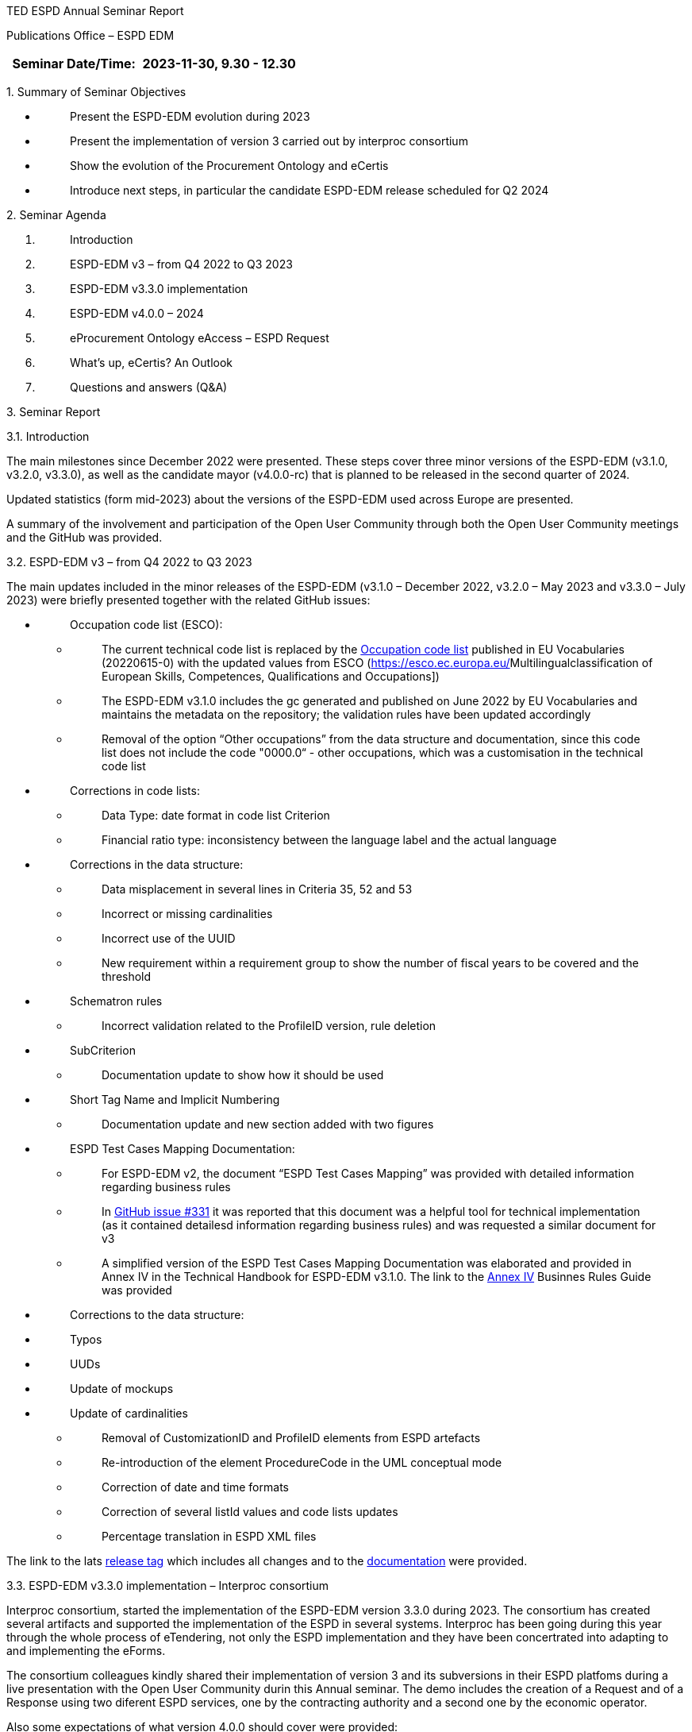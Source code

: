 TED ESPD Annual Seminar Report

Publications Office – ESPD EDM

[width="100%",cols="46%,54%",options="header",]
|===
|Seminar Date/Time: |2023-11-30, 9.30 - 12.30
|===

{empty}1. Summary of Seminar Objectives

* {blank}
+
____
Present the ESPD-EDM evolution during 2023
____
* {blank}
+
____
Present the implementation of version 3 carried out by interproc
consortium
____
* {blank}
+
____
Show the evolution of the Procurement Ontology and eCertis
____
* {blank}
+
____
Introduce next steps, in particular the candidate ESPD-EDM release
scheduled for Q2 2024
____

{empty}2. Seminar Agenda

[arabic]
. {blank}
+
____
Introduction
____
. {blank}
+
____
ESPD-EDM v3 – from Q4 2022 to Q3 2023
____
. {blank}
+
____
ESPD-EDM v3.3.0 implementation
____
. {blank}
+
____
ESPD-EDM v4.0.0 – 2024
____
. {blank}
+
____
eProcurement Ontology eAccess – ESPD Request 
____
. {blank}
+
____
What's up, eCertis? An Outlook
____
. {blank}
+
____
Questions and answers (Q&A)
____

{empty}3. Seminar Report

3.1. Introduction

The main milestones since December 2022 were presented. These steps
cover three minor versions of the ESPD-EDM (v3.1.0, v3.2.0, v3.3.0), as
well as the candidate mayor (v4.0.0-rc) that is planned to be released
in the second quarter of 2024.

Updated statistics (form mid-2023) about the versions of the ESPD-EDM
used across Europe are presented.

A summary of the involvement and participation of the Open User
Community through both the Open User Community meetings and the GitHub
was provided.

3.2. ESPD-EDM v3 – from Q4 2022 to Q3 2023

The main updates included in the minor releases of the ESPD-EDM (v3.1.0
– December 2022, v3.2.0 – May 2023 and v3.3.0 – July 2023) were briefly
presented together with the related GitHub issues:

* {blank}
+
____
Occupation code list (ESCO):
____
** {blank}
+
____
The current technical code list is replaced by
the https://op.europa.eu/en/web/eu-vocabularies/dataset/-/resource?uri=http://publications.europa.eu/resource/dataset/occupation[[.underline]#Occupation
code list#] published in EU Vocabularies (20220615-0) with the updated
values from ESCO
(https://esco.ec.europa.eu/[[.underline]#Multilingualclassification of
European Skills&#44; Competences&#44; Qualifications and Occupations#])
____
** {blank}
+
____
The ESPD-EDM v3.1.0 includes the gc generated and published on June 2022
by EU Vocabularies and maintains the metadata on the repository; the
validation rules have been updated accordingly
____
** {blank}
+
____
Removal of the option “Other occupations” from the data structure and
documentation, since this code list does not include the code "0000.0“ -
other occupations, which was a customisation in the technical code list
____
* {blank}
+
____
Corrections in code lists:
____
** {blank}
+
____
Data Type: date format in code list Criterion
____
** {blank}
+
____
Financial ratio type: inconsistency between the language label and the
actual language
____
* {blank}
+
____
Corrections in the data structure:
____
** {blank}
+
____
Data misplacement in several lines in Criteria 35, 52 and 53
____
** {blank}
+
____
Incorrect or missing cardinalities
____
** {blank}
+
____
Incorrect use of the UUID
____
** {blank}
+
____
New requirement within a requirement group to show the number of fiscal
years to be covered and the threshold
____
* {blank}
+
____
Schematron rules
____
** {blank}
+
____
Incorrect validation related to the ProfileID version, rule deletion
____
* {blank}
+
____
SubCriterion
____
** {blank}
+
____
Documentation update to show how it should be used
____
* {blank}
+
____
Short Tag Name and Implicit Numbering
____
** {blank}
+
____
Documentation update and new section added with two figures
____
* {blank}
+
____
ESPD Test Cases Mapping Documentation:
____
** {blank}
+
____
For ESPD-EDM v2, the document “ESPD Test Cases Mapping” was provided
with detailed information regarding business rules
____
** {blank}
+
____
In https://github.com/OP-TED/ESPD-EDM/issues/331[[.underline]#GitHub
issue #331#] it was reported that this document was a helpful tool for
technical implementation (as it contained detailesd information
regarding business rules) and was requested a similar document for v3
____
** {blank}
+
____
A simplified version of the ESPD Test Cases Mapping Documentation was
elaborated and provided in Annex IV in the Technical Handbook for
ESPD-EDM v3.1.0. The link to the
https://docs.ted.europa.eu/ESPD-EDM/latest/xml_technical_handbook.html#business-rules-guide[Annex
IV] Businnes Rules Guide was provided
____
* {blank}
+
____
Corrections to the data structure:
____

* {blank}
+
____
Typos
____
* {blank}
+
____
UUDs
____
* {blank}
+
____
Update of mockups
____
* {blank}
+
____
Update of cardinalities
____
** {blank}
+
____
Removal of CustomizationID and ProfileID elements from ESPD artefacts
____
** {blank}
+
____
Re-introduction of the element ProcedureCode in the UML conceptual mode
____
** {blank}
+
____
Correction of date and time formats
____
** {blank}
+
____
Correction of several listId values and code lists updates
____
** {blank}
+
____
Percentage translation in ESPD XML files 
____

The link to the
lats https://github.com/OP-TED/ESPD-EDM/releases/tag/v3.3.0[[.underline]#release
tag#] which includes all changes and to the
https://docs.ted.europa.eu/ESPD-EDM/3.3.0/index.html[documentation] were
provided.

3.3. ESPD-EDM v3.3.0 implementation – Interproc consortium

Interproc consortium, started the implementation of the ESPD-EDM version
3.3.0 during 2023. The consortium has created several artifacts and
supported the implementation of the ESPD in several systems. Interproc
has been going during this year through the whole process of eTendering,
not only the ESPD implementation and they have been concertrated into
adapting to and implementing the eForms.

The consortium colleagues kindly shared their implementation of version
3 and its subversions in their ESPD platfoms during a live presentation
with the Open User Community durin this Annual seminar. The demo
includes the creation of a Request and of a Response using two diferent
ESPD services, one by the contracting authority and a second one by the
economic operator.

Also some expectations of what version 4.0.0 should cover were provided:

* Move on with the xml path for the UUID logic to allow reuse of ESPD
responses between tenders without mixin answers. This has been discussed
during 2023 with the OUC
* Support of distinct requirements under the same criteria when using
lots.

In paralell the pending enhancements on eCertis side should be available
to support multiple purely national exclusion grounds.

For a complete overview the
https://www.youtube-nocookie.com/embed/gox6hMfZZXU[video] can be watched
(chapter 1:00:29)

It is under consideration and discussion to publish the code as open
source.

3.4. ESPD-EDM v4.0.0 (2024)

After the break the main updates that will be included in the major
release v4.0.0, scheduled for Q2 2024, were presented, together with the
related GitHub issues:

* {blank}
+
____
Different requirements for different lots:
____
** {blank}
+
____
Correction of an issue so different requirements can be set for
different lots within a selection criterion (the current technical
implementation in ESPD-EDM v3 does not allow multiple and different
requirement per lot)
____
* {blank}
+
____
Purely National Exclusion Grounds:
____
** {blank}
+
____
Creation of an xml file test that includes question subgroup with
multiple cardinality "1..n" replicated twice, allowing to provide more
than one Purely National Exclusion Ground criterion
____
** {blank}
+
____
Update of the Data Structure, aimed at a more natural (semantic) way of
providing evidences, the whole Criteria Excel file (not only Purely
National Exclusion Grounds)
____
* {blank}
+
____
Update of the current UUID for repeatable subgroups:
____
** {blank}
+
____
Update excel criterion files and generation of xml samples files
____
** {blank}
+
____
XSLT updates: transformation from Excel to XML ESPD
____
* {blank}
+
____
Corrections in code lists:
____
** {blank}
+
____
Revision of description texts to ensure consistency between eCertis and
the Taxonomy
____
** {blank}
+
____
Correction of a duplicated code in the occupations codelist and other
possible ESCO updates
____
* {blank}
+
____
Validation rules:
____
** {blank}
+
____
Create validation rules for mandatory fields
____
** {blank}
+
____
Create validation rules for all ESPD code lists
____

* {blank}
+
____
UUIDs replacement by XML Path Like ID as discussed during 2023:
____
** {blank}
+
____
The *problem statement*: Currently, questions in criteria need to be
instantiated for each procurement procedure instead of reusing criteria
from earlier procurement procedures
____
** {blank}
+
____
The *business requirements*:
____
*** {blank}
+
____
Ensure the connection for each criterion between ESPD Request and
Response
____
*** {blank}
+
____
Ensure reusability of criteria both in the Request and the Response
across procurement procedures
____
*** {blank}
+
____
Facilitate traceability and The Once-Only Principle (TOOP).
____
** {blank}
+
____
The *proposed solution*: Reduce the randomness on the ESPD by no longer
using dynamic UUIDs and defining fixed identifiers for requirements and
questions (identifiers are already fixed for criteria):
____
** {blank}
+
____
UUIDs will be replaced by a pre-defined short tag name for each element
and a numbering according to the position within the tree structure,
providing a path to a target criterion element. The new pattern focuses
on the alignment of *tags, syntax readability and indexing* separation: 
____

____
image:vertopal_e2fa55fb00e54dcbaed3478b1b383650/media/image1.png[Interfaz
de usuario gráfica, Texto Descripción generada
automáticamente,width=305,height=49]
____

* {blank}
+
____
The mapping between the criterion element short tag name proposed, the
criterion element, and the UBL element, was provided. Several examples
for the management of questions and the management of requirements were
provided for a better understanding.
____

* {blank}
+
____
Only the UUID of the criteria, which is a fixed UUID, will be preserved
as a link to eCertis, while UUIDs for question groups and subgroups,
requirements and questions, will be replaced.
____
* {blank}
+
____
The VBA Scripts used for the generation the xml path like ids and XSLT
updates were presented.
____
* {blank}
+
____
The link to resulting criterion files is provided
https://github.com/OP-TED/ESPD-EDM/tree/v4.0.0-uuid/criterion 
____

* {blank}
+
____
A summary of the implications of implementing this solution was
provided, as well as the main expected benefits:
____
** {blank}
+
____
The link between an ESPD Request and its related ESPD Responses (one or
several) will be consistent
____
** {blank}
+
____
Same structures will use the same identifier
____
** {blank}
+
____
There will no ambiguity when addressing structures represented by the
same identifier
____
** {blank}
+
____
It will be possible to reuse the same data structure in different
procedures
____
** {blank}
+
____
It will be possible to easily read and mapp ESPD Responses
____
** {blank}
+
____
It will be possible to reuse content of the ESPD when requirements are
compatible
____

It is mentioned that the new mayor release 4.0.0 will be a candidate
release for which users can provide comments during a period of time to
be aggreed before it becomes a final release. Some users requested a
comment’s period of six months, this will discussed during 2024.

*Questions and answers*

Q: Will we have a pilot implementation for v 4? One of the main issues
during v3 is that there is a template standard but there is no refernece
implementation since v 1 wg-hre users can see how the implementation
should work and to confirm that the standard really works.

A: For the time being there is no room for the ESPD Team to implement a
pilot service. GROW and the Publications Office will check the
possibilities available to avoid that users start development for v4
from scratch.

3.5. eProcurement Ontology eAccess – ESPD Request

* {blank}
+
____
The eProcurement Ontology (ePO) and the ESPD-EDM teams meet every
Tuesday with other users starting at 14:30 to create the eAccess model
following the ESPD.
____
* {blank}
+
____
The main goal of the Ontology is explained: to provide a commonn
understanding , which enables the correct input of data in procurement
systems. the understanding of exchaged data, data quality.
____
* {blank}
+
____
The diagrams created during the last months are presented. The process
includes the analisys of the already existing concepts in both, Ontology
and ESPD models.
____
* {blank}
+
____
The Request can refer to a Notice and it also concerns a Procedure and
from there the diagrams go the the Buyer and the ServiceProvider. It
also can go to the Econoic Operator but its diagrams will be included in
teh Request part (eSubmission)
____
* {blank}
+
____
The Legislation diagrams are also presented: Legislation is related to a
Criterion. The ELI implementation has been chosen for the concepts of
the procurement domain. The elements needed for the ESPD Request are
presented
____
* {blank}
+
____
The ePO alignment to Core Criterion and Core Evidence Vocabulary (CCCEV)
is presented. This vocabulary has already been implemented in the past
in the ePO Core module, these concepts will be attcahed to the modules
that concern the ESPD
____
* {blank}
+
____
The Requirements and Questions diagrams for eAccess are presented.
____
* {blank}
+
____
ESPD implementers were invited to contact the ePO or ESPD OP teams to
clarify some questions related to the need of using certain elements.
____

3.6. What’s up, eCertis? An Outlook

The release planning for eCertis was presented:

* {blank}
+
____
2024.01 – planned for February 2024
____
* {blank}
+
____
2024.02 – planned for November 2024
____
* {blank}
+
____
2024.03 – planned for December 2024 (mantenance release)
____
* {blank}
+
____
During the summer ecertis will get in touch with the ecertis com to see
how the implementation could go and how to better aligned to eForms and
espd
____

The way of connecting eCertis, ESPD, eForms (2023) and national systems
was presented. Currently they live somehow on their on and the goal is
to connect them. The artifact to connect these differnet elements and
tools is already available in EU-Vocabularies: Criterion code list.

A high level view of how the four elements (eCertis, ESPD, eForms and
national systems) can work together is shown in relation to the stages
Planning, Competition and Result.

